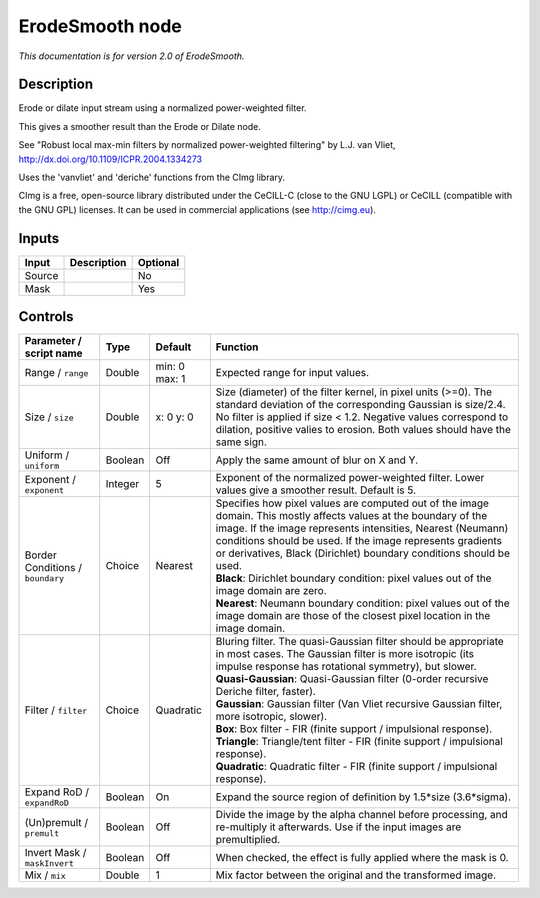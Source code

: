 .. _net.sf.cimg.CImgErodeSmooth:

ErodeSmooth node
================

|pluginIcon| 

*This documentation is for version 2.0 of ErodeSmooth.*

Description
-----------

Erode or dilate input stream using a normalized power-weighted filter.

This gives a smoother result than the Erode or Dilate node.

See "Robust local max-min filters by normalized power-weighted filtering" by L.J. van Vliet, http://dx.doi.org/10.1109/ICPR.2004.1334273

Uses the 'vanvliet' and 'deriche' functions from the CImg library.

CImg is a free, open-source library distributed under the CeCILL-C (close to the GNU LGPL) or CeCILL (compatible with the GNU GPL) licenses. It can be used in commercial applications (see http://cimg.eu).

Inputs
------

+----------+---------------+------------+
| Input    | Description   | Optional   |
+==========+===============+============+
| Source   |               | No         |
+----------+---------------+------------+
| Mask     |               | Yes        |
+----------+---------------+------------+

Controls
--------

.. tabularcolumns:: |>{\raggedright}p{0.2\columnwidth}|>{\raggedright}p{0.06\columnwidth}|>{\raggedright}p{0.07\columnwidth}|p{0.63\columnwidth}|

.. cssclass:: longtable

+------------------------------------+-----------+-----------------+-------------------------------------------------------------------------------------------------------------------------------------------------------------------------------------------------------------------------------------------------------------------------------------------------------------------------+
| Parameter / script name            | Type      | Default         | Function                                                                                                                                                                                                                                                                                                                |
+====================================+===========+=================+=========================================================================================================================================================================================================================================================================================================================+
| Range / ``range``                  | Double    | min: 0 max: 1   | Expected range for input values.                                                                                                                                                                                                                                                                                        |
+------------------------------------+-----------+-----------------+-------------------------------------------------------------------------------------------------------------------------------------------------------------------------------------------------------------------------------------------------------------------------------------------------------------------------+
| Size / ``size``                    | Double    | x: 0 y: 0       | Size (diameter) of the filter kernel, in pixel units (>=0). The standard deviation of the corresponding Gaussian is size/2.4. No filter is applied if size < 1.2. Negative values correspond to dilation, positive valies to erosion. Both values should have the same sign.                                            |
+------------------------------------+-----------+-----------------+-------------------------------------------------------------------------------------------------------------------------------------------------------------------------------------------------------------------------------------------------------------------------------------------------------------------------+
| Uniform / ``uniform``              | Boolean   | Off             | Apply the same amount of blur on X and Y.                                                                                                                                                                                                                                                                               |
+------------------------------------+-----------+-----------------+-------------------------------------------------------------------------------------------------------------------------------------------------------------------------------------------------------------------------------------------------------------------------------------------------------------------------+
| Exponent / ``exponent``            | Integer   | 5               | Exponent of the normalized power-weighted filter. Lower values give a smoother result. Default is 5.                                                                                                                                                                                                                    |
+------------------------------------+-----------+-----------------+-------------------------------------------------------------------------------------------------------------------------------------------------------------------------------------------------------------------------------------------------------------------------------------------------------------------------+
| Border Conditions / ``boundary``   | Choice    | Nearest         | | Specifies how pixel values are computed out of the image domain. This mostly affects values at the boundary of the image. If the image represents intensities, Nearest (Neumann) conditions should be used. If the image represents gradients or derivatives, Black (Dirichlet) boundary conditions should be used.   |
|                                    |           |                 | | **Black**: Dirichlet boundary condition: pixel values out of the image domain are zero.                                                                                                                                                                                                                               |
|                                    |           |                 | | **Nearest**: Neumann boundary condition: pixel values out of the image domain are those of the closest pixel location in the image domain.                                                                                                                                                                            |
+------------------------------------+-----------+-----------------+-------------------------------------------------------------------------------------------------------------------------------------------------------------------------------------------------------------------------------------------------------------------------------------------------------------------------+
| Filter / ``filter``                | Choice    | Quadratic       | | Bluring filter. The quasi-Gaussian filter should be appropriate in most cases. The Gaussian filter is more isotropic (its impulse response has rotational symmetry), but slower.                                                                                                                                      |
|                                    |           |                 | | **Quasi-Gaussian**: Quasi-Gaussian filter (0-order recursive Deriche filter, faster).                                                                                                                                                                                                                                 |
|                                    |           |                 | | **Gaussian**: Gaussian filter (Van Vliet recursive Gaussian filter, more isotropic, slower).                                                                                                                                                                                                                          |
|                                    |           |                 | | **Box**: Box filter - FIR (finite support / impulsional response).                                                                                                                                                                                                                                                    |
|                                    |           |                 | | **Triangle**: Triangle/tent filter - FIR (finite support / impulsional response).                                                                                                                                                                                                                                     |
|                                    |           |                 | | **Quadratic**: Quadratic filter - FIR (finite support / impulsional response).                                                                                                                                                                                                                                        |
+------------------------------------+-----------+-----------------+-------------------------------------------------------------------------------------------------------------------------------------------------------------------------------------------------------------------------------------------------------------------------------------------------------------------------+
| Expand RoD / ``expandRoD``         | Boolean   | On              | Expand the source region of definition by 1.5\*size (3.6\*sigma).                                                                                                                                                                                                                                                       |
+------------------------------------+-----------+-----------------+-------------------------------------------------------------------------------------------------------------------------------------------------------------------------------------------------------------------------------------------------------------------------------------------------------------------------+
| (Un)premult / ``premult``          | Boolean   | Off             | Divide the image by the alpha channel before processing, and re-multiply it afterwards. Use if the input images are premultiplied.                                                                                                                                                                                      |
+------------------------------------+-----------+-----------------+-------------------------------------------------------------------------------------------------------------------------------------------------------------------------------------------------------------------------------------------------------------------------------------------------------------------------+
| Invert Mask / ``maskInvert``       | Boolean   | Off             | When checked, the effect is fully applied where the mask is 0.                                                                                                                                                                                                                                                          |
+------------------------------------+-----------+-----------------+-------------------------------------------------------------------------------------------------------------------------------------------------------------------------------------------------------------------------------------------------------------------------------------------------------------------------+
| Mix / ``mix``                      | Double    | 1               | Mix factor between the original and the transformed image.                                                                                                                                                                                                                                                              |
+------------------------------------+-----------+-----------------+-------------------------------------------------------------------------------------------------------------------------------------------------------------------------------------------------------------------------------------------------------------------------------------------------------------------------+

.. |pluginIcon| image:: net.sf.cimg.CImgErodeSmooth.png
   :width: 10.0%
